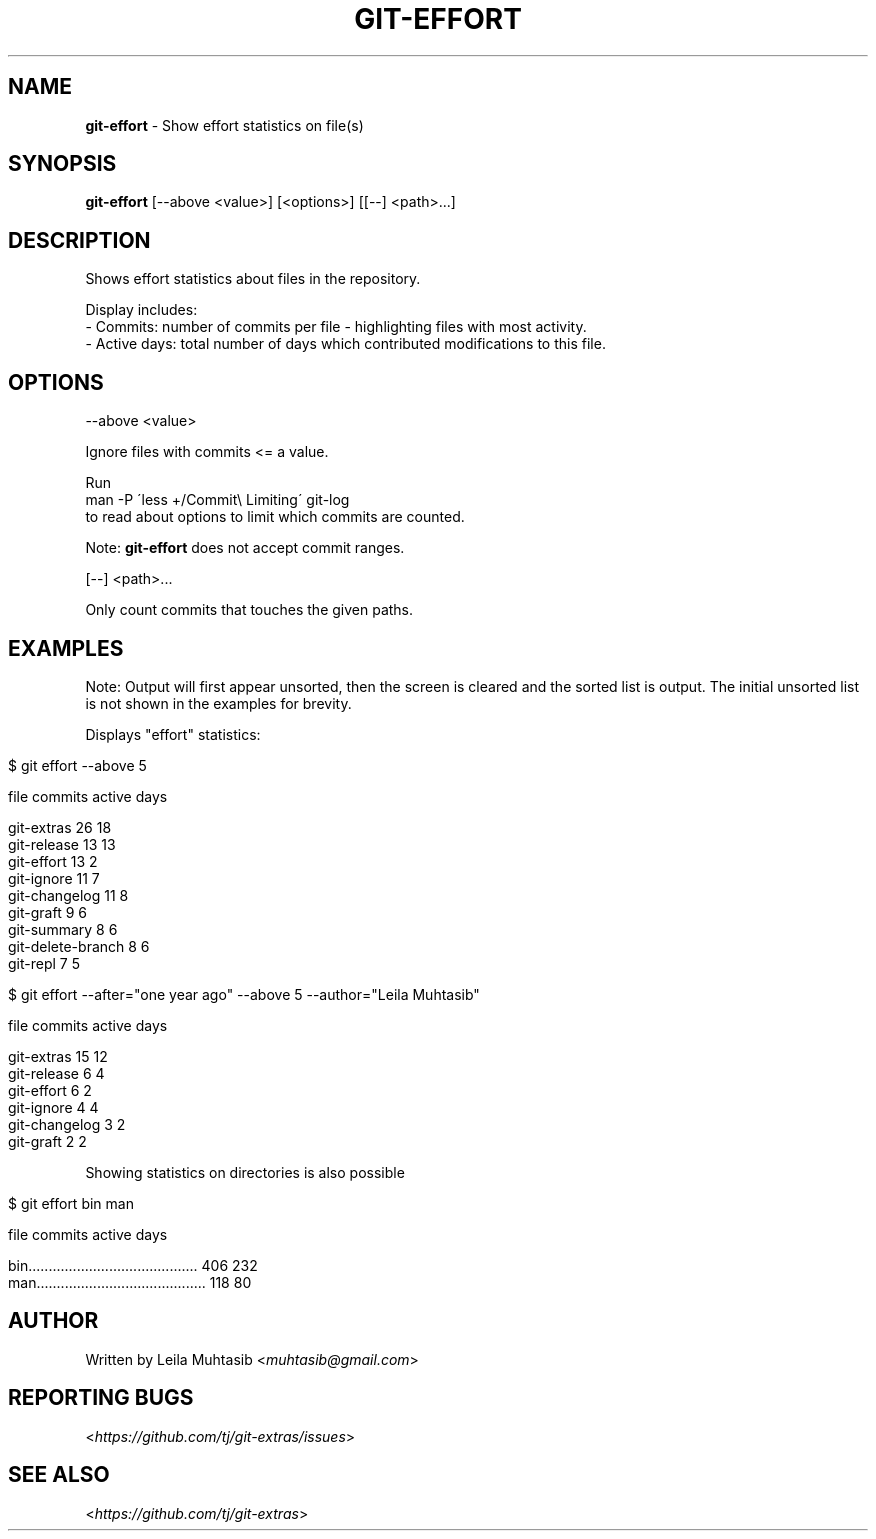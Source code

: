 .\" generated with Ronn/v0.7.3
.\" http://github.com/rtomayko/ronn/tree/0.7.3
.
.TH "GIT\-EFFORT" "1" "August 2015" "" "Git Extras"
.
.SH "NAME"
\fBgit\-effort\fR \- Show effort statistics on file(s)
.
.SH "SYNOPSIS"
\fBgit\-effort\fR [\-\-above <value>] [<options>] [[\-\-] <path>\.\.\.]
.
.SH "DESCRIPTION"
Shows effort statistics about files in the repository\.
.
.P
Display includes:
.
.br
\- Commits: number of commits per file \- highlighting files with most activity\.
.
.br
\- Active days: total number of days which contributed modifications to this file\.
.
.SH "OPTIONS"
\-\-above <value>
.
.P
Ignore files with commits <= a value\.
.
.P
Run
.
.br
man \-P \'less +/Commit\e Limiting\' git\-log
.
.br
to read about options to limit which commits are counted\.
.
.P
Note: \fBgit\-effort\fR does not accept commit ranges\.
.
.P
[\-\-] <path>\.\.\.
.
.P
Only count commits that touches the given paths\.
.
.SH "EXAMPLES"
Note: Output will first appear unsorted, then the screen is cleared and the sorted list is output\. The initial unsorted list is not shown in the examples for brevity\.
.
.P
Displays "effort" statistics:
.
.IP "" 4
.
.nf

$ git effort \-\-above 5

  file                                          commits    active days

  git\-extras                                    26         18
  git\-release                                   13         13
  git\-effort                                    13         2
  git\-ignore                                    11         7
  git\-changelog                                 11         8
  git\-graft                                     9          6
  git\-summary                                   8          6
  git\-delete\-branch                             8          6
  git\-repl                                      7          5


$ git effort \-\-after="one year ago" \-\-above 5 \-\-author="Leila Muhtasib"

  file                                          commits    active days

  git\-extras                                    15         12
  git\-release                                   6          4
  git\-effort                                    6          2
  git\-ignore                                    4          4
  git\-changelog                                 3          2
  git\-graft                                     2          2
.
.fi
.
.IP "" 0
.
.P
Showing statistics on directories is also possible
.
.IP "" 4
.
.nf

$ git effort bin man

  file                                          commits    active days

  bin\.\.\.\.\.\.\.\.\.\.\.\.\.\.\.\.\.\.\.\.\.\.\.\.\.\.\.\.\.\.\.\.\.\.\.\.\.\.\.\.\.\. 406         232
  man\.\.\.\.\.\.\.\.\.\.\.\.\.\.\.\.\.\.\.\.\.\.\.\.\.\.\.\.\.\.\.\.\.\.\.\.\.\.\.\.\.\. 118         80
.
.fi
.
.IP "" 0
.
.SH "AUTHOR"
Written by Leila Muhtasib <\fImuhtasib@gmail\.com\fR>
.
.SH "REPORTING BUGS"
<\fIhttps://github\.com/tj/git\-extras/issues\fR>
.
.SH "SEE ALSO"
<\fIhttps://github\.com/tj/git\-extras\fR>
